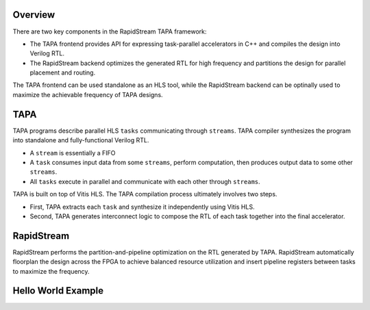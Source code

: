 Overview
------------------

There are two key components in the RapidStream TAPA framework:

- The TAPA frontend provides API for expressing task-parallel accelerators in C++ and compiles the design into Verilog RTL.
- The RapidStream backend optimizes the generated RTL for high frequency and partitions the design for parallel placement and routing.

The TAPA frontend can be used standalone as an HLS tool, while the RapidStream backend can be optinally used to
maximize the achievable frequency of TAPA designs.

TAPA
------------------

TAPA programs describe parallel HLS ``tasks`` communicating through ``streams``. TAPA 
compiler synthesizes the program into standalone and fully-functional Verilog RTL.

- A ``stream`` is essentially a FIFO
- A ``task`` consumes input data from some ``streams``, perform computation,
  then produces output data to some other ``streams``.
- All ``tasks`` execute in parallel and communicate with each other through
  ``streams``.


.. image:: https://user-images.githubusercontent.com/32432619/167315788-4f4c7241-d7bb-454d-80d2-94a3eae505a5.png
  :width: 100 %

TAPA is built on top of Vitis HLS. The TAPA compilation process ultimately involves two steps.

- First, TAPA extracts each ``task`` and synthesize it independently using Vitis HLS.

- Second, TAPA generates interconnect logic to compose the RTL of each task
  together into the final accelerator.

.. image:: https://user-images.githubusercontent.com/32432619/167316153-926db74c-add0-4a8e-aa88-fedaa2d3d669.png
  :width: 100 %


RapidStream
------------

RapidStream performs the partition-and-pipeline optimization on the RTL generated by TAPA.
RapidStream automatically floorplan the design across the FPGA to achieve balanced resource utilization 
and insert pipeline registers between tasks to maximize the frequency.


Hello World Example
--------------------